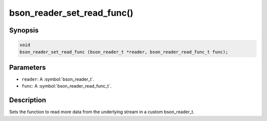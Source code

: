 .. _bson_reader_set_read_func:

bson_reader_set_read_func()
===========================

Synopsis
--------

.. code-block:: c

  void
  bson_reader_set_read_func (bson_reader_t *reader, bson_reader_read_func_t func);

Parameters
----------

- ``reader``: A :symbol:`bson_reader_t`.
- ``func``: A :symbol:`bson_reader_read_func_t`.

Description
-----------

Sets the function to read more data from the underlying stream in a custom bson_reader_t.

